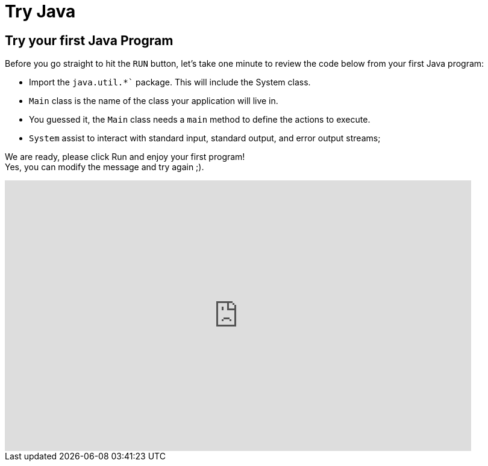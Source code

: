 = Try Java
:jbake-type: page
:jbake-status: published
:linkattrs:

== Try your first Java Program

Before you go straight to hit the `RUN` button, let's take one minute to review the code below from your first Java program:

[%step]
* Import the `java.util.*`` package. This will include the System class.
* `Main` class is the name of the class your application will live in.
* You guessed it, the `Main` class needs a `main` method to define the actions to execute.
* `System` assist to interact with standard input, standard output, and error output streams;

We are ready, please click Run and enjoy your first program! +
Yes, you can modify the message and try again ;).



++++
<iframe
 frameBorder="0"
 height="450px"
 src="https://onecompiler.com/embed/java"
 width="90%"
 ></iframe>
++++
